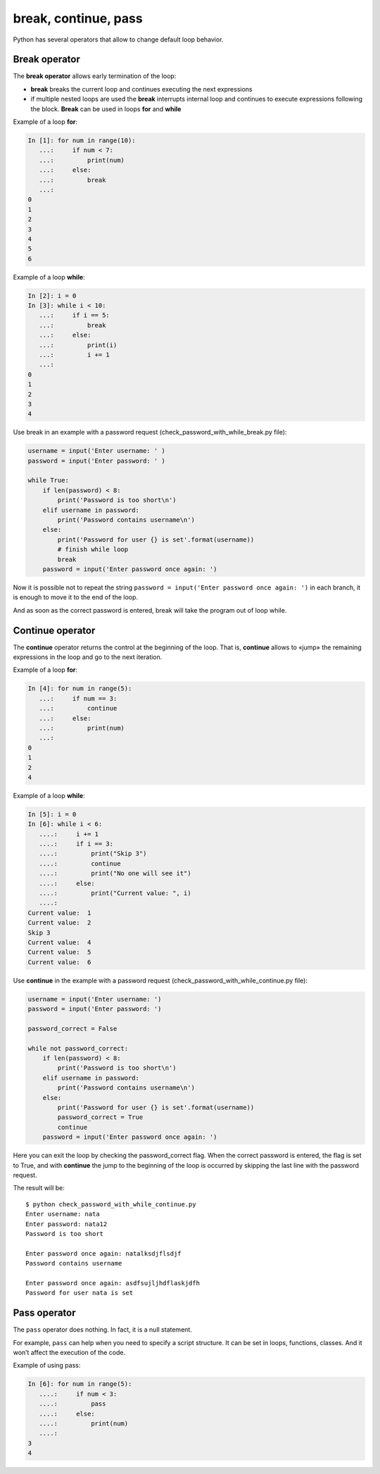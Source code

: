 break, continue, pass
---------------------

Python has several operators that allow to change default loop behavior.

Break operator
~~~~~~~~~~~~~~

The **break operator** allows early termination of the loop:

* **break** breaks the current loop and continues executing the next expressions
* if multiple nested loops are used the **break** interrupts internal loop and continues to execute expressions following the block. **Break** can be used in loops **for** and **while**

Example of a loop **for**:

.. code:: python

    In [1]: for num in range(10):
       ...:     if num < 7:
       ...:         print(num)
       ...:     else:
       ...:         break
       ...:     
    0
    1
    2
    3
    4
    5
    6

Example of a loop **while**:

.. code:: python

    In [2]: i = 0
    In [3]: while i < 10:
       ...:     if i == 5:
       ...:         break
       ...:     else:
       ...:         print(i)
       ...:         i += 1
       ...:         
    0
    1
    2
    3
    4

Use break in an example with a password request (check\_password\_with\_while\_break.py file):

.. code:: python

    username = input('Enter username: ' )
    password = input('Enter password: ' )

    while True:
        if len(password) < 8:
            print('Password is too short\n')
        elif username in password:
            print('Password contains username\n')
        else:
            print('Password for user {} is set'.format(username))
            # finish while loop
            break
        password = input('Enter password once again: ')

Now it is possible not to repeat the string ``password = input('Enter password once again: ')`` in each branch, it is enough to move it to the end of the loop.

And as soon as the correct password is entered, break will take the program out of loop while.

Continue operator
~~~~~~~~~~~~~~~~~

The **continue** operator returns the control at the beginning of the loop. That is, **continue** allows to «jump» the remaining expressions in the loop and go to the next iteration.

Example of a loop **for**:

.. code:: python

    In [4]: for num in range(5):
       ...:     if num == 3:
       ...:         continue
       ...:     else:
       ...:         print(num)
       ...:         
    0
    1
    2
    4

Example of a loop **while**:

.. code:: python

    In [5]: i = 0
    In [6]: while i < 6:
       ....:     i += 1
       ....:     if i == 3:
       ....:         print("Skip 3")
       ....:         continue
       ....:         print("No one will see it")
       ....:     else:
       ....:         print("Current value: ", i)
       ....:         
    Current value:  1
    Current value:  2
    Skip 3
    Current value:  4
    Current value:  5
    Current value:  6

Use **continue** in the example with a password request (check_password_with_while_continue.py file):

.. code:: python

    username = input('Enter username: ')
    password = input('Enter password: ')

    password_correct = False

    while not password_correct:
        if len(password) < 8:
            print('Password is too short\n')
        elif username in password:
            print('Password contains username\n')
        else:
            print('Password for user {} is set'.format(username))
            password_correct = True
            continue
        password = input('Enter password once again: ')

Here you can exit the loop by checking the password_correct flag. When the correct password is entered, the flag is set to True, and with **continue** the jump to the beginning of the loop is occurred by skipping the last line with the password request.

The result will be:

::

    $ python check_password_with_while_continue.py
    Enter username: nata
    Enter password: nata12
    Password is too short

    Enter password once again: natalksdjflsdjf
    Password contains username

    Enter password once again: asdfsujljhdflaskjdfh
    Password for user nata is set

Pass operator
~~~~~~~~~~~~~

The ``pass`` operator does nothing. In fact, it is a null statement.

For example, ``pass`` can help when you need to specify a script structure. It can be set in loops, functions, classes. And it won’t affect the execution of the code.

Example of using pass:

.. code:: python

    In [6]: for num in range(5):
       ....:     if num < 3:
       ....:         pass
       ....:     else:
       ....:         print(num)
       ....:         
    3
    4

